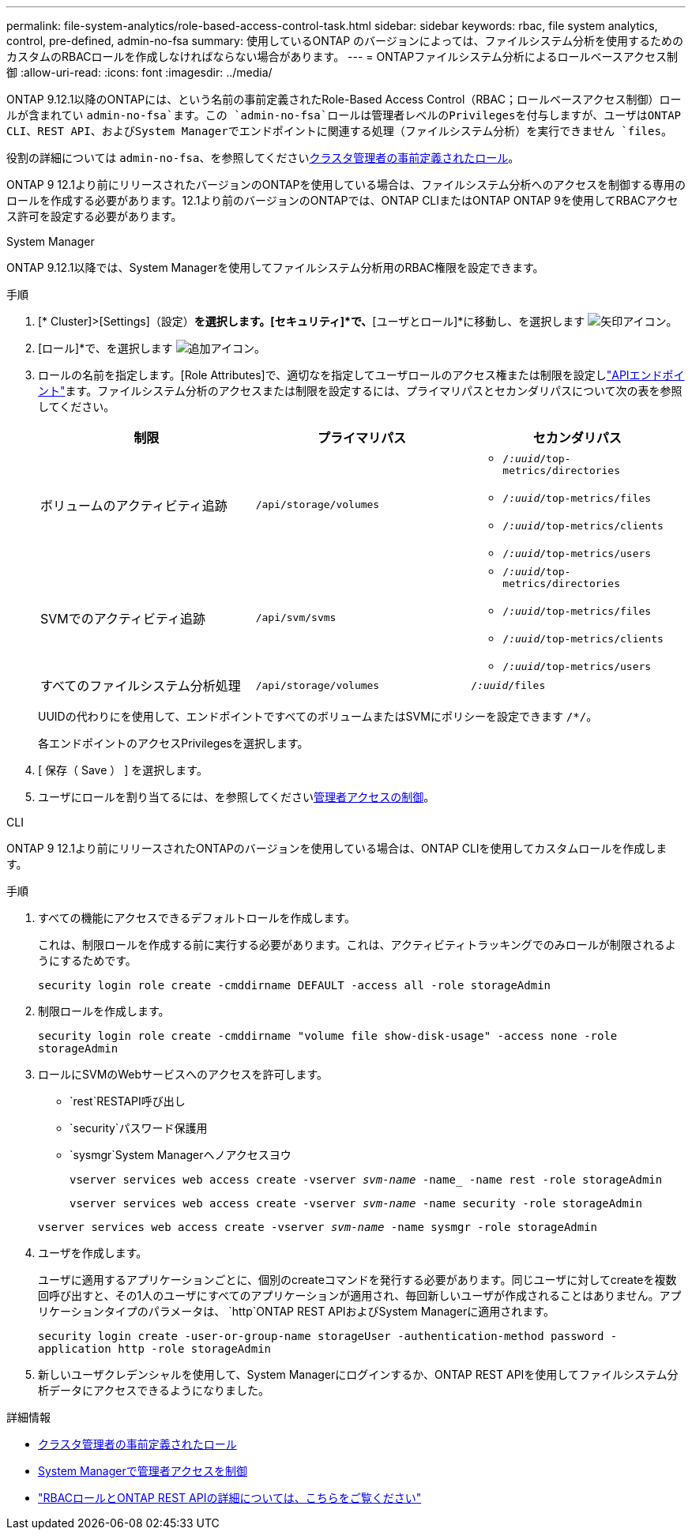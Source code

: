 ---
permalink: file-system-analytics/role-based-access-control-task.html 
sidebar: sidebar 
keywords: rbac, file system analytics, control, pre-defined, admin-no-fsa 
summary: 使用しているONTAP のバージョンによっては、ファイルシステム分析を使用するためのカスタムのRBACロールを作成しなければならない場合があります。 
---
= ONTAPファイルシステム分析によるロールベースアクセス制御
:allow-uri-read: 
:icons: font
:imagesdir: ../media/


[role="lead"]
ONTAP 9.12.1以降のONTAPには、という名前の事前定義されたRole-Based Access Control（RBAC；ロールベースアクセス制御）ロールが含まれてい `admin-no-fsa`ます。この `admin-no-fsa`ロールは管理者レベルのPrivilegesを付与しますが、ユーザはONTAP CLI、REST API、およびSystem Managerでエンドポイントに関連する処理（ファイルシステム分析）を実行できません `files`。

役割の詳細については `admin-no-fsa`、を参照してくださいxref:../authentication/predefined-roles-cluster-administrators-concept.html[クラスタ管理者の事前定義されたロール]。

ONTAP 9 12.1より前にリリースされたバージョンのONTAPを使用している場合は、ファイルシステム分析へのアクセスを制御する専用のロールを作成する必要があります。12.1より前のバージョンのONTAPでは、ONTAP CLIまたはONTAP ONTAP 9を使用してRBACアクセス許可を設定する必要があります。

[role="tabbed-block"]
====
.System Manager
--
ONTAP 9.12.1以降では、System Managerを使用してファイルシステム分析用のRBAC権限を設定できます。

.手順
. [* Cluster]>[Settings]（設定）*を選択します。[セキュリティ]*で、*[ユーザとロール]*に移動し、を選択します image:icon_arrow.gif["矢印アイコン"]。
. [ロール]*で、を選択します image:icon_add.gif["追加アイコン"]。
. ロールの名前を指定します。[Role Attributes]で、適切なを指定してユーザロールのアクセス権または制限を設定しlink:https://docs.netapp.com/us-en/ontap-automation/reference/api_reference.html#access-the-ontap-api-documentation-page["APIエンドポイント"^]ます。ファイルシステム分析のアクセスまたは制限を設定するには、プライマリパスとセカンダリパスについて次の表を参照してください。
+
|===
| 制限 | プライマリパス | セカンダリパス 


| ボリュームのアクティビティ追跡 | `/api/storage/volumes`  a| 
** `/_:uuid_/top-metrics/directories`
** `/_:uuid_/top-metrics/files`
** `/_:uuid_/top-metrics/clients`
** `/_:uuid_/top-metrics/users`




| SVMでのアクティビティ追跡 | `/api/svm/svms`  a| 
** `/_:uuid_/top-metrics/directories`
** `/_:uuid_/top-metrics/files`
** `/_:uuid_/top-metrics/clients`
** `/_:uuid_/top-metrics/users`




| すべてのファイルシステム分析処理 | `/api/storage/volumes` | `/_:uuid_/files` 
|===
+
UUIDの代わりにを使用して、エンドポイントですべてのボリュームまたはSVMにポリシーを設定できます `/{asterisk}/`。

+
各エンドポイントのアクセスPrivilegesを選択します。

. [ 保存（ Save ） ] を選択します。
. ユーザにロールを割り当てるには、を参照してくださいxref:../task_security_administrator_access.html[管理者アクセスの制御]。


--
.CLI
--
ONTAP 9 12.1より前にリリースされたONTAPのバージョンを使用している場合は、ONTAP CLIを使用してカスタムロールを作成します。

.手順
. すべての機能にアクセスできるデフォルトロールを作成します。
+
これは、制限ロールを作成する前に実行する必要があります。これは、アクティビティトラッキングでのみロールが制限されるようにするためです。

+
`security login role create -cmddirname DEFAULT -access all -role storageAdmin`

. 制限ロールを作成します。
+
`security login role create -cmddirname "volume file show-disk-usage" -access none -role storageAdmin`

. ロールにSVMのWebサービスへのアクセスを許可します。
+
** `rest`RESTAPI呼び出し
** `security`パスワード保護用
** `sysmgr`System Managerヘノアクセスヨウ
+
`vserver services web access create -vserver _svm-name_ -name_ -name rest -role storageAdmin`

+
`vserver services web access create -vserver _svm-name_ -name security -role storageAdmin`

+
`vserver services web access create -vserver _svm-name_ -name sysmgr -role storageAdmin`



. ユーザを作成します。
+
ユーザに適用するアプリケーションごとに、個別のcreateコマンドを発行する必要があります。同じユーザに対してcreateを複数回呼び出すと、その1人のユーザにすべてのアプリケーションが適用され、毎回新しいユーザが作成されることはありません。アプリケーションタイプのパラメータは、 `http`ONTAP REST APIおよびSystem Managerに適用されます。

+
`security login create -user-or-group-name storageUser -authentication-method password -application http -role storageAdmin`

. 新しいユーザクレデンシャルを使用して、System Managerにログインするか、ONTAP REST APIを使用してファイルシステム分析データにアクセスできるようになりました。


--
====
.詳細情報
* xref:../authentication/predefined-roles-cluster-administrators-concept.html[クラスタ管理者の事前定義されたロール]
* xref:../task_security_administrator_access.html[System Managerで管理者アクセスを制御]
* link:https://docs.netapp.com/us-en/ontap-automation/rest/rbac_overview.html["RBACロールとONTAP REST APIの詳細については、こちらをご覧ください"^]

